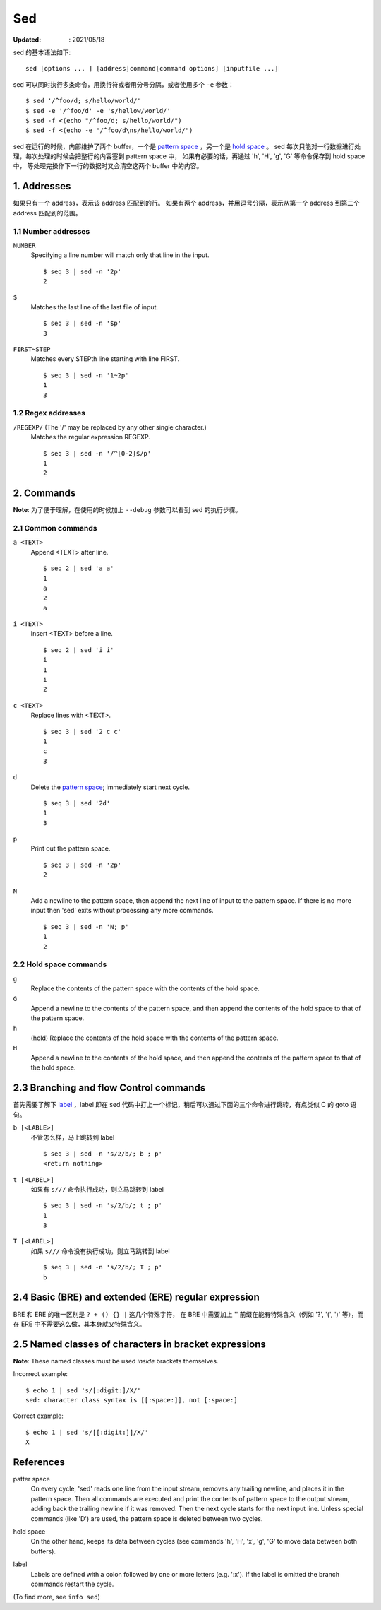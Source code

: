 Sed
===

:Updated: : 2021/05/18


sed 的基本语法如下: ::

    sed [options ... ] [address]command[command options] [inputfile ...]

sed 可以同时执行多条命令，用换行符或者用分号分隔，或者使用多个 ``-e`` 参数： ::

    $ sed '/^foo/d; s/hello/world/'
    $ sed -e '/^foo/d' -e 's/hellow/world/'
    $ sed -f <(echo "/^foo/d; s/hello/world/")
    $ sed -f <(echo -e "/^foo/d\ns/hello/world/")

sed 在运行的时候，内部维护了两个 buffer，一个是 `pattern space`_ ，另一个是 `hold space`_ 。
sed 每次只能对一行数据进行处理，每次处理的时候会把整行的内容塞到 pattern space 中，
如果有必要的话，再通过 'h', 'H', 'g', 'G' 等命令保存到 hold space 中，
等处理完操作下一行的数据时又会清空这两个 buffer 中的内容。

1. Addresses
------------

如果只有一个 address，表示该 address 匹配到的行。
如果有两个 address，并用逗号分隔，表示从第一个 address 到第二个 address 匹配到的范围。

1.1 Number addresses
""""""""""""""""""""

``NUMBER``
    Specifying a line number will match only that line in the input.

    ::

        $ seq 3 | sed -n '2p'
        2

``$``
    Matches the last line of the last file of input.

    ::

        $ seq 3 | sed -n '$p'
        3

``FIRST~STEP``
    Matches every STEPth line starting with line FIRST.

    ::

        $ seq 3 | sed -n '1~2p'
        1
        3

1.2 Regex addresses
"""""""""""""""""""

``/REGEXP/`` (The '/' may be replaced by any other single character.)
    Matches the regular expression REGEXP.

    ::

        $ seq 3 | sed -n '/^[0-2]$/p'
        1
        2

2. Commands
-----------

**Note**: 为了便于理解，在使用的时候加上 ``--debug`` 参数可以看到 sed 的执行步骤。

2.1 Common commands
"""""""""""""""""""

``a <TEXT>``
    Append <TEXT> after line.

    ::

        $ seq 2 | sed 'a a'
        1
        a
        2
        a

``i <TEXT>``
    Insert <TEXT> before a line.

    ::

        $ seq 2 | sed 'i i'
        i
        1
        i
        2

``c <TEXT>``
    Replace lines with <TEXT>.

    ::

        $ seq 3 | sed '2 c c'
        1
        c
        3


``d``
    Delete the `pattern space`_; immediately start next cycle.

    ::

        $ seq 3 | sed '2d'
        1
        3

``p``
    Print out the pattern space.

    ::

        $ seq 3 | sed -n '2p'
        2

``N``
    Add a newline to the pattern space, then append the next line of input to
    the pattern space. If there is no more input then 'sed' exits without
    processing any more commands.

    ::

        $ seq 3 | sed -n 'N; p'
        1
        2

2.2 Hold space commands
"""""""""""""""""""""""

``g``
    Replace the contents of the pattern space with the contents of the hold
    space.

``G``
    Append a newline to the contents of the pattern space, and then append the
    contents of the hold space to that of the pattern space.

``h``
    (hold) Replace the contents of the hold space with the contents of the
    pattern space.

``H``
    Append a newline to the contents of the hold space, and then append the
    contents of the pattern space to that of the hold space.

2.3 Branching and flow Control commands
---------------------------------------

首先需要了解下 `label`_ ，label 即在 sed 代码中打上一个标记，稍后可以通过下面的三个命令进行跳转，有点类似 C 的 goto 语句。

``b [<LABLE>]``
    不管怎么样，马上跳转到 label

    ::

        $ seq 3 | sed -n 's/2/b/; b ; p'
        <return nothing>

``t [<LABEL>]``
    如果有 ``s///`` 命令执行成功，则立马跳转到 label

    ::

        $ seq 3 | sed -n 's/2/b/; t ; p'
        1
        3

``T [<LABEL>]``
    如果 ``s///`` 命令没有执行成功，则立马跳转到 label

    ::

        $ seq 3 | sed -n 's/2/b/; T ; p'
        b

2.4 Basic (BRE) and extended (ERE) regular expression
-----------------------------------------------------

BRE 和 ERE 的唯一区别是 ``? + () {} |`` 这几个特殊字符，
在 BRE 中需要加上 '\' 前缀在能有特殊含义（例如 '\?', '\(', '\)' 等），而在 ERE 中不需要这么做，其本身就又特殊含义。

2.5 Named classes of characters in bracket expressions
------------------------------------------------------

**Note**: These named classes must be used *inside* brackets themselves.

Incorrect example: ::

    $ echo 1 | sed 's/[:digit:]/X/'
    sed: character class syntax is [[:space:]], not [:space:]


Correct example: ::

     $ echo 1 | sed 's/[[:digit:]]/X/'
     X

References
----------

.. _pattern space:

patter space
    On every cycle, 'sed' reads one line from the input stream, removes any
    trailing newline, and places it in the pattern space.  Then all commands
    are executed and print the contents of pattern space to the output stream,
    adding back the trailing newline if it was removed. Then the next cycle
    starts for the next input line. Unless special commands (like 'D') are
    used, the pattern space is deleted between two cycles. 

.. _hold space:

hold space
    On the other hand, keeps its data between cycles (see commands 'h', 'H',
    'x', 'g', 'G' to move data between both buffers).

.. _label:

label
    Labels are defined with a colon followed by one or more letters (e.g.
    ':x').  If the label is omitted the branch commands restart the cycle.


(To find more, see ``info sed``)
